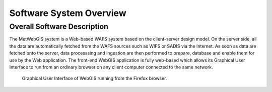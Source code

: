 Software System Overview
========================

.. 2nd Level Heading

Overall Software Description
****************************

The MetWebGIS system is a Web-based WAFS system based on the client-server design model.
On the server side, all the data are automatically fetched from the WAFS sources such as WIFS or SADIS via the Internet.
As soon as data are fetched onto the server, data processsing and ingestion are then performed to prepare, 
database and enable them for use by the Web application.
The front-end WebGIS application is fully web-based which allows its Graphical User Interface to run from an 
ordinary browser on any client computer connected to the same network.

.. figure:: images/web_based_app.png
   :width: 500

   Graphical User Interface of WebGIS running from the Firefox browser.


